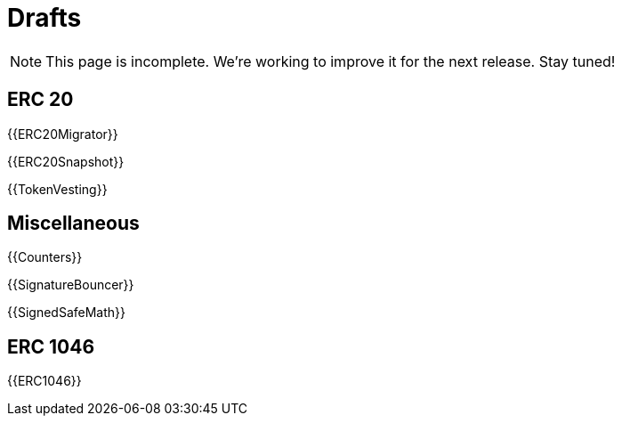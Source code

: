 = Drafts

NOTE: This page is incomplete. We're working to improve it for the next release. Stay tuned!

== ERC 20

{{ERC20Migrator}}

{{ERC20Snapshot}}

{{TokenVesting}}

== Miscellaneous

{{Counters}}

{{SignatureBouncer}}

{{SignedSafeMath}}

== ERC 1046

{{ERC1046}}
